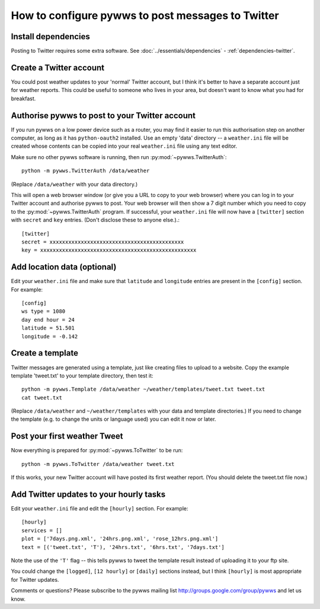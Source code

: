 .. pywws - Python software for USB Wireless Weather Stations
   http://github.com/jim-easterbrook/pywws
   Copyright (C) 2008-13  Jim Easterbrook  jim@jim-easterbrook.me.uk

   This program is free software; you can redistribute it and/or
   modify it under the terms of the GNU General Public License
   as published by the Free Software Foundation; either version 2
   of the License, or (at your option) any later version.

   This program is distributed in the hope that it will be useful,
   but WITHOUT ANY WARRANTY; without even the implied warranty of
   MERCHANTABILITY or FITNESS FOR A PARTICULAR PURPOSE.  See the
   GNU General Public License for more details.

   You should have received a copy of the GNU General Public License
   along with this program; if not, write to the Free Software
   Foundation, Inc., 51 Franklin Street, Fifth Floor, Boston, MA  02110-1301, USA.

How to configure pywws to post messages to Twitter
==================================================

Install dependencies
--------------------

Posting to Twitter requires some extra software.
See :doc:`../essentials/dependencies` - :ref:`dependencies-twitter`.

Create a Twitter account
------------------------

You could post weather updates to your 'normal' Twitter account, but I think it's better to have a separate account just for weather reports.
This could be useful to someone who lives in your area, but doesn't want to know what you had for breakfast.

Authorise pywws to post to your Twitter account
-----------------------------------------------

If you run pywws on a low power device such as a router, you may find it easier to run this authorisation step on another computer, as long as it has ``python-oauth2`` installed.
Use an empty 'data' directory -- a ``weather.ini`` file will be created whose contents can be copied into your real ``weather.ini`` file using any text editor.

Make sure no other pywws software is running, then run :py:mod:`~pywws.TwitterAuth`::

   python -m pywws.TwitterAuth /data/weather

(Replace ``/data/weather`` with your data directory.)

This will open a web browser window (or give you a URL to copy to your web browser) where you can log in to your Twitter account and authorise pywws to post.
Your web browser will then show a 7 digit number which you need to copy to the :py:mod:`~pywws.TwitterAuth` program.
If successful, your ``weather.ini`` file will now have a ``[twitter]`` section with ``secret`` and ``key`` entries.
(Don't disclose these to anyone else.).::

   [twitter]
   secret = xxxxxxxxxxxxxxxxxxxxxxxxxxxxxxxxxxxxxxxxxxx
   key = xxxxxxxxxxxxxxxxxxxxxxxxxxxxxxxxxxxxxxxxxxxxxxxxxx

Add location data (optional)
----------------------------

Edit your ``weather.ini`` file and make sure that ``latitude`` and ``longitude`` entries are present in the ``[config]`` section.
For example::

   [config]
   ws type = 1080
   day end hour = 24
   latitude = 51.501
   longitude = -0.142

Create a template
-----------------

Twitter messages are generated using a template, just like creating files to upload to a website.
Copy the example template 'tweet.txt' to your template directory, then test it::

   python -m pywws.Template /data/weather ~/weather/templates/tweet.txt tweet.txt
   cat tweet.txt

(Replace ``/data/weather`` and ``~/weather/templates`` with your data and template directories.)
If you need to change the template (e.g. to change the units or language used) you can edit it now or later.

Post your first weather Tweet
-----------------------------

Now everything is prepared for :py:mod:`~pywws.ToTwitter` to be run::

   python -m pywws.ToTwitter /data/weather tweet.txt

If this works, your new Twitter account will have posted its first weather report.
(You should delete the tweet.txt file now.)

Add Twitter updates to your hourly tasks
----------------------------------------

Edit your ``weather.ini`` file and edit the ``[hourly]`` section.
For example::

   [hourly]
   services = []
   plot = ['7days.png.xml', '24hrs.png.xml', 'rose_12hrs.png.xml']
   text = [('tweet.txt', 'T'), '24hrs.txt', '6hrs.txt', '7days.txt']

Note the use of the ``'T'`` flag -- this tells pywws to tweet the template result instead of uploading it to your ftp site.

You could change the ``[logged]``, ``[12 hourly]`` or ``[daily]`` sections instead, but I think ``[hourly]`` is most appropriate for Twitter updates.

.. versionchanged:: 13.06_r1015
   added the ``'T'`` flag.
   Previously Twitter templates were listed separately in ``twitter`` entries in the ``[hourly]`` and other sections.
   The older syntax still works, but is deprecated.

Comments or questions? Please subscribe to the pywws mailing list http://groups.google.com/group/pywws and let us know.
